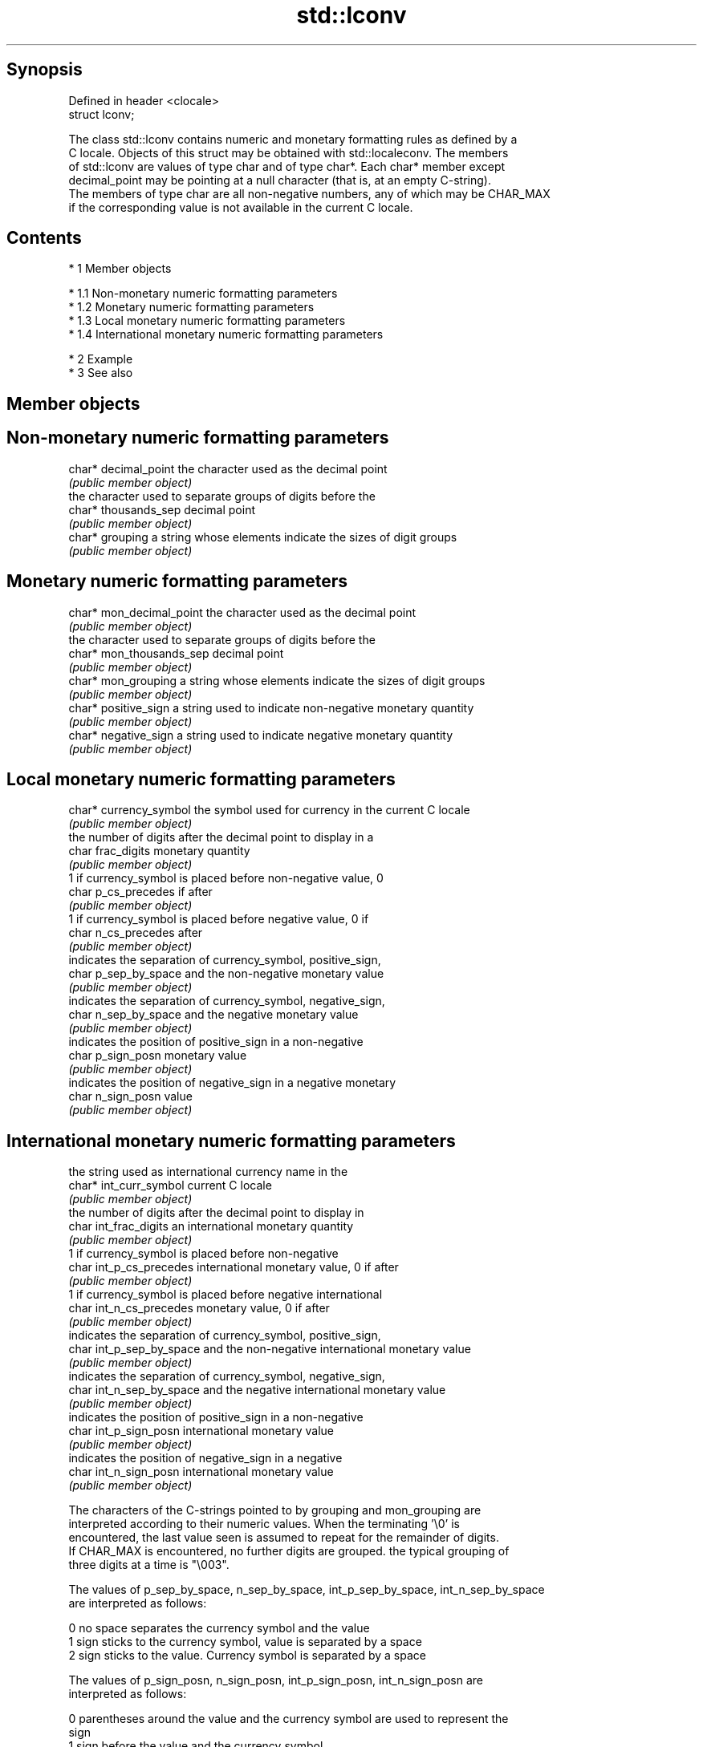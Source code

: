 .TH std::lconv 3 "Apr 19 2014" "1.0.0" "C++ Standard Libary"
.SH Synopsis
   Defined in header <clocale>
   struct lconv;

   The class std::lconv contains numeric and monetary formatting rules as defined by a
   C locale. Objects of this struct may be obtained with std::localeconv. The members
   of std::lconv are values of type char and of type char*. Each char* member except
   decimal_point may be pointing at a null character (that is, at an empty C-string).
   The members of type char are all non-negative numbers, any of which may be CHAR_MAX
   if the corresponding value is not available in the current C locale.

.SH Contents

     * 1 Member objects

          * 1.1 Non-monetary numeric formatting parameters
          * 1.2 Monetary numeric formatting parameters
          * 1.3 Local monetary numeric formatting parameters
          * 1.4 International monetary numeric formatting parameters

     * 2 Example
     * 3 See also

.SH Member objects

.SH Non-monetary numeric formatting parameters

   char* decimal_point the character used as the decimal point
                       \fI(public member object)\fP
                       the character used to separate groups of digits before the
   char* thousands_sep decimal point
                       \fI(public member object)\fP
   char* grouping      a string whose elements indicate the sizes of digit groups
                       \fI(public member object)\fP

.SH Monetary numeric formatting parameters

   char* mon_decimal_point the character used as the decimal point
                           \fI(public member object)\fP
                           the character used to separate groups of digits before the
   char* mon_thousands_sep decimal point
                           \fI(public member object)\fP
   char* mon_grouping      a string whose elements indicate the sizes of digit groups
                           \fI(public member object)\fP
   char* positive_sign     a string used to indicate non-negative monetary quantity
                           \fI(public member object)\fP
   char* negative_sign     a string used to indicate negative monetary quantity
                           \fI(public member object)\fP

.SH Local monetary numeric formatting parameters

   char* currency_symbol the symbol used for currency in the current C locale
                         \fI(public member object)\fP
                         the number of digits after the decimal point to display in a
   char frac_digits      monetary quantity
                         \fI(public member object)\fP
                         1 if currency_symbol is placed before non-negative value, 0
   char p_cs_precedes    if after
                         \fI(public member object)\fP
                         1 if currency_symbol is placed before negative value, 0 if
   char n_cs_precedes    after
                         \fI(public member object)\fP
                         indicates the separation of currency_symbol, positive_sign,
   char p_sep_by_space   and the non-negative monetary value
                         \fI(public member object)\fP
                         indicates the separation of currency_symbol, negative_sign,
   char n_sep_by_space   and the negative monetary value
                         \fI(public member object)\fP
                         indicates the position of positive_sign in a non-negative
   char p_sign_posn      monetary value
                         \fI(public member object)\fP
                         indicates the position of negative_sign in a negative monetary
   char n_sign_posn      value
                         \fI(public member object)\fP

.SH International monetary numeric formatting parameters

                           the string used as international currency name in the
   char* int_curr_symbol   current C locale
                           \fI(public member object)\fP
                           the number of digits after the decimal point to display in
   char int_frac_digits    an international monetary quantity
                           \fI(public member object)\fP
                           1 if currency_symbol is placed before non-negative
   char int_p_cs_precedes  international monetary value, 0 if after
                           \fI(public member object)\fP
                           1 if currency_symbol is placed before negative international
   char int_n_cs_precedes  monetary value, 0 if after
                           \fI(public member object)\fP
                           indicates the separation of currency_symbol, positive_sign,
   char int_p_sep_by_space and the non-negative international monetary value
                           \fI(public member object)\fP
                           indicates the separation of currency_symbol, negative_sign,
   char int_n_sep_by_space and the negative international monetary value
                           \fI(public member object)\fP
                           indicates the position of positive_sign in a non-negative
   char int_p_sign_posn    international monetary value
                           \fI(public member object)\fP
                           indicates the position of negative_sign in a negative
   char int_n_sign_posn    international monetary value
                           \fI(public member object)\fP

   The characters of the C-strings pointed to by grouping and mon_grouping are
   interpreted according to their numeric values. When the terminating '\\0' is
   encountered, the last value seen is assumed to repeat for the remainder of digits.
   If CHAR_MAX is encountered, no further digits are grouped. the typical grouping of
   three digits at a time is "\\003".

   The values of p_sep_by_space, n_sep_by_space, int_p_sep_by_space, int_n_sep_by_space
   are interpreted as follows:

   0 no space separates the currency symbol and the value
   1 sign sticks to the currency symbol, value is separated by a space
   2 sign sticks to the value. Currency symbol is separated by a space

   The values of p_sign_posn, n_sign_posn, int_p_sign_posn, int_n_sign_posn are
   interpreted as follows:

   0 parentheses around the value and the currency symbol are used to represent the
     sign
   1 sign before the value and the currency symbol
   2 sign after the value and the currency symbol
   3 sign before the currency symbol
   4 sign after the currency symbol

.SH Example

   
// Run this code

 #include <clocale>
 #include <iostream>

 int main()
 {
     std::setlocale(LC_ALL, "ja_JP.UTF-8");
     std::lconv* lc = std::localeconv();
     std::cout << "Japanese currency symbol: " << lc->currency_symbol
               << '(' << lc->int_curr_symbol << ")\\n";
 }

.SH Output:

 Japanese currency symbol: ￥(JPY )

.SH See also

   localeconv queries numeric and monetary formatting details of the current locale
              \fI(function)\fP
   numpunct   defines numeric punctuation rules
              \fI(class template)\fP
              defines monetary formatting parameters used by std::money_get and
   moneypunct std::money_put
              \fI(class template)\fP
   C documentation for
   lconv
